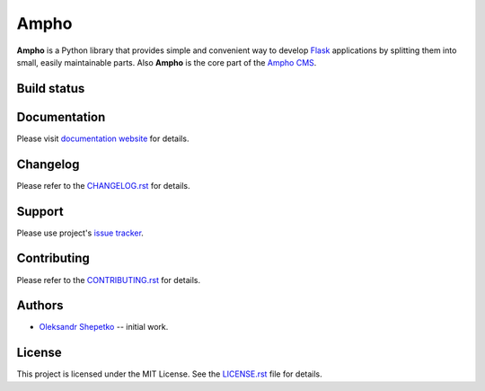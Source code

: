 Ampho
=====

**Ampho** is a Python library that provides simple and convenient way to develop `Flask`_ applications by splitting them
into small, easily maintainable parts. Also **Ampho** is the core part of the `Ampho CMS`_.


Build status
------------

.. image:: https://travis-ci.org/ampho-cms/ampho.svg?branch=develop
    :target: https://travis-ci.org/ampho-cms/ampho
    :alt: Build status

.. image:: https://codecov.io/gh/ampho-cms/ampho/branch/develop/graph/badge.svg
    :target: https://codecov.io/gh/ampho-cms/ampho
    :alt: Code coverage

.. image:: https://readthedocs.org/projects/ampho/badge/?version=develop
    :target: https://ampho.readthedocs.io/en/develop/?badge=develop
    :alt: Documentation Status


Documentation
-------------

Please visit `documentation website`_ for details.


Changelog
---------

Please refer to the `CHANGELOG.rst`_ for details.


Support
-------

Please use project's `issue tracker`_.


Contributing
------------

Please refer to the `CONTRIBUTING.rst`_ for details.


Authors
-------

- `Oleksandr Shepetko`_ -- initial work.


License
-------

This project is licensed under the MIT License. See the `LICENSE.rst`_ file for details.


.. _Flask: https://palletsprojects.com/p/flask/
.. _Ampho CMS: https://ampho.xyz
.. _documentation website: https://ampho.readthedocs.io
.. _CHANGELOG.rst: CHANGELOG.rst
.. _issue tracker: https://github.com/ampho-cms/ampho/issues
.. _CONTRIBUTING.rst: CONTRIBUTING.rst
.. _Oleksandr Shepetko: https://shepetko.com
.. _LICENSE.rst: LICENSE.rst
